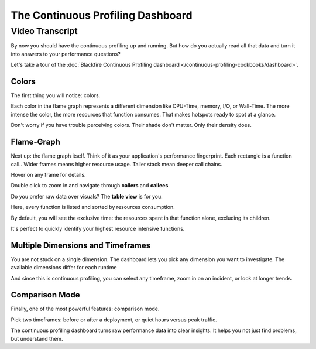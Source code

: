 The Continuous Profiling Dashboard
==================================

.. include-twig:: `youtube-iframe`
    :title: The Continuous Profiling Dashboard
    :src: https://www.youtube-nocookie.com/embed/-B-9peEP--c?rel=0&showinfo=0&modestbranding=1&autoplay=0
    :width: 700px
    :height: 394px

Video Transcript
----------------

By now you should have the continuous profiling up and running. But how do you
actually read all that data and turn it into answers to your performance questions?

Let's take a tour of the :doc:`Blackfire Continuous Profiling dashboard </continuous-profiling-cookbooks/dashboard>`.

Colors
~~~~~~

The first thing you will notice: colors.

Each color in the flame graph represents a different dimension like CPU-Time,
memory, I/O, or Wall-Time. The more intense the color, the more resources that
function consumes. That makes hotspots ready to spot at a glance.

Don't worry if you have trouble perceiving colors. Their shade don't matter.
Only their density does.

Flame-Graph
~~~~~~~~~~~

Next up: the flame graph itself. Think of it as your application's performance
fingerprint. Each rectangle is a function call.. Wider frames means higher
resource usage. Taller stack mean deeper call chains.

Hover on any frame for details.

Double click to zoom in and navigate through **callers** and **callees**.

Do you prefer raw data over visuals? The **table view** is for you.

Here, every function is listed and sorted by resources consumption.

By default, you will see the exclusive time: the resources spent in that function
alone, excluding its children.

It's perfect to quickly identify your highest resource intensive functions.

Multiple Dimensions and Timeframes
~~~~~~~~~~~~~~~~~~~~~~~~~~~~~~~~~~

You are not stuck on a single dimension. The dashboard lets you pick any
dimension you want to investigate. The available dimensions differ for each
runtime

And since this is continuous profiling, you can select any timeframe, zoom in on
an incident, or look at longer trends.

Comparison Mode
~~~~~~~~~~~~~~~

Finally, one of the most powerful features: comparison mode.

Pick two timeframes: before or after a deployment, or quiet hours versus peak
traffic.

The continuous profiling dashboard turns raw performance data into clear
insights. It helps you not just find problems, but understand them.
